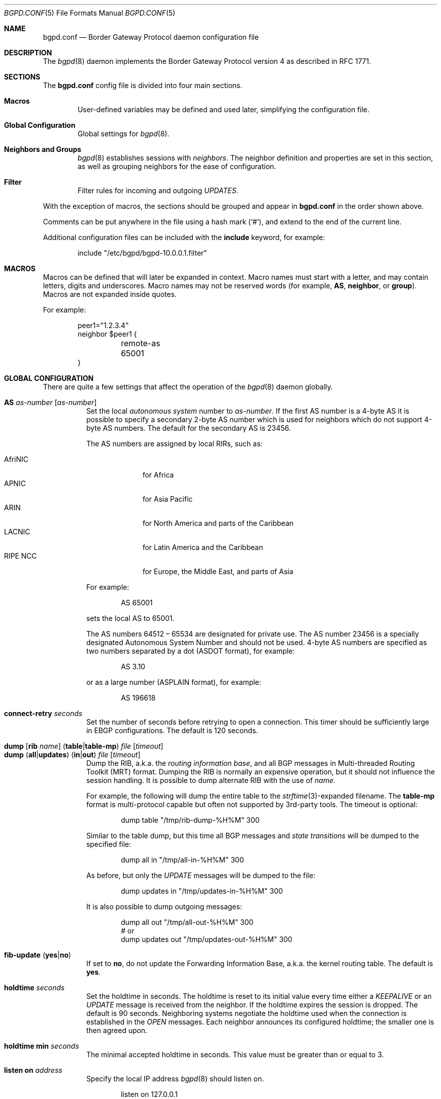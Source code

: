.\" $OpenBSD: src/usr.sbin/bgpd/bgpd.conf.5,v 1.106 2010/05/04 07:37:56 claudio Exp $
.\"
.\" Copyright (c) 2004 Claudio Jeker <claudio@openbsd.org>
.\" Copyright (c) 2003, 2004 Henning Brauer <henning@openbsd.org>
.\" Copyright (c) 2002 Daniel Hartmeier <dhartmei@openbsd.org>
.\"
.\" Permission to use, copy, modify, and distribute this software for any
.\" purpose with or without fee is hereby granted, provided that the above
.\" copyright notice and this permission notice appear in all copies.
.\"
.\" THE SOFTWARE IS PROVIDED "AS IS" AND THE AUTHOR DISCLAIMS ALL WARRANTIES
.\" WITH REGARD TO THIS SOFTWARE INCLUDING ALL IMPLIED WARRANTIES OF
.\" MERCHANTABILITY AND FITNESS. IN NO EVENT SHALL THE AUTHOR BE LIABLE FOR
.\" ANY SPECIAL, DIRECT, INDIRECT, OR CONSEQUENTIAL DAMAGES OR ANY DAMAGES
.\" WHATSOEVER RESULTING FROM LOSS OF USE, DATA OR PROFITS, WHETHER IN AN
.\" ACTION OF CONTRACT, NEGLIGENCE OR OTHER TORTIOUS ACTION, ARISING OUT OF
.\" OR IN CONNECTION WITH THE USE OR PERFORMANCE OF THIS SOFTWARE.
.\"
.Dd $Mdocdate: April 28 2010 $
.Dt BGPD.CONF 5
.Os
.Sh NAME
.Nm bgpd.conf
.Nd Border Gateway Protocol daemon configuration file
.Sh DESCRIPTION
The
.Xr bgpd 8
daemon implements the Border Gateway Protocol version 4 as described
in RFC 1771.
.Sh SECTIONS
The
.Nm
config file is divided into four main sections.
.Bl -tag -width xxxx
.It Sy Macros
User-defined variables may be defined and used later, simplifying the
configuration file.
.It Sy Global Configuration
Global settings for
.Xr bgpd 8 .
.It Sy Neighbors and Groups
.Xr bgpd 8
establishes sessions with
.Em neighbors .
The neighbor definition and properties are set in this section, as well as
grouping neighbors for the ease of configuration.
.It Sy Filter
Filter rules for incoming and outgoing
.Em UPDATES .
.El
.Pp
With the exception of macros,
the sections should be grouped and appear in
.Nm
in the order shown above.
.Pp
Comments can be put anywhere in the file using a hash mark
.Pq Sq # ,
and extend to the end of the current line.
.Pp
Additional configuration files can be included with the
.Ic include
keyword, for example:
.Bd -literal -offset indent
include "/etc/bgpd/bgpd-10.0.0.1.filter"
.Ed
.Sh MACROS
Macros can be defined that will later be expanded in context.
Macro names must start with a letter, and may contain letters, digits
and underscores.
Macro names may not be reserved words (for example,
.Ic AS ,
.Ic neighbor ,
or
.Ic group ) .
Macros are not expanded inside quotes.
.Pp
For example:
.Bd -literal -offset indent
peer1="1.2.3.4"
neighbor $peer1 {
	remote-as 65001
}
.Ed
.Sh GLOBAL CONFIGURATION
There are quite a few settings that affect the operation of the
.Xr bgpd 8
daemon globally.
.Pp
.Bl -tag -width Ds -compact
.It Ic AS Ar as-number Op Ar as-number
Set the local
.Em autonomous system
number to
.Ar as-number .
If the first AS number is a 4-byte AS it is possible to specify a secondary
2-byte AS number which is used for neighbors which do not support 4-byte AS
numbers.
The default for the secondary AS is 23456.
.Pp
The AS numbers are assigned by local RIRs, such as:
.Pp
.Bl -tag -width xxxxxxxx -compact
.It AfriNIC
for Africa
.It APNIC
for Asia Pacific
.It ARIN
for North America and parts of the Caribbean
.It LACNIC
for Latin America and the Caribbean
.It RIPE NCC
for Europe, the Middle East, and parts of Asia
.El
.Pp
For example:
.Bd -literal -offset indent
AS 65001
.Ed
.Pp
sets the local AS to 65001.
.Pp
The AS numbers 64512 \(en 65534 are designated for private use.
The AS number 23456 is a specially designated Autonomous System Number and
should not be used.
4-byte AS numbers are specified as two numbers separated by a dot
(ASDOT format),
for example:
.Bd -literal -offset indent
AS 3.10
.Ed
.Pp
or as a large number (ASPLAIN format), for example:
.Bd -literal -offset indent
AS 196618
.Ed
.Pp
.It Ic connect-retry Ar seconds
Set the number of seconds before retrying to open a connection.
This timer should be sufficiently large in EBGP configurations.
The default is 120 seconds.
.Pp
.It Xo
.Ic dump
.Op Ic rib Ar name
.Pq Ic table Ns \&| Ns Ic table-mp
.Ar file Op Ar timeout
.Xc
.It Xo
.Ic dump
.Pq Ic all Ns \&| Ns Ic updates
.Pq Ic in Ns \&| Ns Ic out
.Ar file Op Ar timeout
.Xc
Dump the RIB, a.k.a. the
.Em routing information base ,
and all BGP messages in Multi-threaded Routing Toolkit (MRT) format.
Dumping the RIB is normally an expensive operation,
but it should not influence the session handling.
It is possible to dump alternate RIB with the use of
.Ar name .
.Pp
For example, the following will dump the entire table to the
.Xr strftime 3 Ns -expanded
filename.
The
.Ic table-mp
format is multi-protocol capable but often not supported by 3rd-party tools.
The timeout is optional:
.Bd -literal -offset indent
dump table "/tmp/rib-dump-%H%M" 300
.Ed
.Pp
Similar to the table dump, but this time all
BGP messages and
.Em state transitions
will be dumped to the specified file:
.Bd -literal -offset indent
dump all in "/tmp/all-in-%H%M" 300
.Ed
.Pp
As before, but only the
.Em UPDATE
messages will be dumped to the file:
.Bd -literal -offset indent
dump updates in "/tmp/updates-in-%H%M" 300
.Ed
.Pp
It is also possible to dump outgoing messages:
.Bd -literal -offset indent
dump all out "/tmp/all-out-%H%M" 300
# or
dump updates out "/tmp/updates-out-%H%M" 300
.Ed
.Pp
.It Xo
.Ic fib-update
.Pq Ic yes Ns \&| Ns Ic no
.Xc
If set to
.Ic no ,
do not update the Forwarding Information Base, a.k.a. the kernel
routing table.
The default is
.Ic yes .
.Pp
.It Ic holdtime Ar seconds
Set the holdtime in seconds.
The holdtime is reset to its initial value every time either a
.Em KEEPALIVE
or an
.Em UPDATE
message is received from the neighbor.
If the holdtime expires the session is dropped.
The default is 90 seconds.
Neighboring systems negotiate the holdtime used when the connection is
established in the
.Em OPEN
messages.
Each neighbor announces its configured holdtime; the smaller one is
then agreed upon.
.Pp
.It Ic holdtime min Ar seconds
The minimal accepted holdtime in seconds.
This value must be greater than or equal to 3.
.Pp
.It Ic listen on Ar address
Specify the local IP address
.Xr bgpd 8
should listen on.
.Bd -literal -offset indent
listen on 127.0.0.1
.Ed
.Pp
.It Ic log updates
Log received and sent updates.
.Pp
.It Xo
.Ic network
.Ar address Ns Li / Ns Ar prefix
.Op Ic set ...\&
.Xc
.It Xo
.Ic network
.Pq Ic inet Ns \&| Ns Ic inet6
.Ic static Op Ic set ...\&
.Xc
.It Xo
.Ic network
.Pq Ic inet Ns \&| Ns Ic inet6
.Ic connected Op Ic set ...\&
.Xc
Announce the specified network as belonging to our AS.
If set to
.Ic connected ,
routes to directly attached networks will be announced.
If set to
.Ic static ,
all static routes will be announced.
.Bd -literal -offset indent
network 192.168.7.0/24
.Ed
.Pp
It is possible to set default
.Em AS path attributes
per
.Ic network
statement:
.Bd -literal -offset indent
network 192.168.7.0/24 set localpref 220
.Ed
.Pp
See also the
.Sx ATTRIBUTE SET
section.
.Pp
.It Xo
.Ic nexthop
.Ic qualify
.Ic via
.Pq Ic bgp Ns \&| Ns Ic default
.Xc
If set to
.Ic bgp ,
.Xr bgpd 8
may use BGP routes to verify nexthops.
If set to
.Ic default ,
bgpd may use the default route to verify nexthops.
By default bgpd will only use static routes or routes added by other routing
daemons like
.Xr ospfd 8 .
.Pp
.It Xo
.Ic rde
.Ic med
.Ic compare
.Pq Ic always Ns \&| Ns Ic strict
.Xc
If set to
.Ic always ,
the
.Em MED
attributes will always be compared.
The default is
.Ic strict ,
where the
.Em MED
is only compared between peers belonging to the same AS.
.Pp
.It Xo
.Ic rde
.Ic rib Ar name
.Op Ic no Ic evaluate
.Xc
.It Xo
.Ic rde
.Ic rib Ar name
.Op Ic rtable Ar number
.Xc
Create an additional RIB named
.Ar name .
It is possible to disable the decision process per RIB with the
.Ic no Ic evaluate
flag.
If a
.Ic rtable
is specified, routes will be exported to the given kernel routing table.
Currently the routing table must belong to the default routing domain and
nexthop verification happens on table 0.
Routes in the specified table will not be considered for nexthop verification.
.Ic Adj-RIB-In
and
.Ic Loc-RIB
are created automatically and used as default.
.Pp
.It Xo
.Ic rde
.Ic route-age
.Pq Ic ignore Ns \&| Ns Ic evaluate
.Xc
If set to
.Ic evaluate ,
the best path selection will not only be based on the path attributes but
also on the age of the route, giving preference to the older, typically
more stable, route.
In this case the decision process is no longer deterministic.
The default is
.Ic ignore .
.Pp
.It Xo
.Ic route-collector
.Pq Ic yes Ns \&| Ns Ic no
.Xc
If set to
.Ic yes ,
the route selection process is turned off.
The default is
.Ic no .
.Pp
.It Ic router-id Ar address
Set the router ID to the given IP address, which must be local to the
machine.
.Bd -literal -offset indent
router-id 10.0.0.1
.Ed
.Pp
If not given, the BGP ID is determined as the biggest IP address assigned
to the local machine.
.Pp
.It Ic rtable Ar number
Work with the given kernel routing table
instead of the default table,
.Ar 0 .
Note that table 0 is used for nexthop verification.
Routes in the specified table will not be considered for nexthop verification.
This is the same as using the following syntax:
.Bd -literal -offset indent
rde rib Loc-RIB rtable number
.Ed
.Pp
.It Xo
.Ic transparent-as
.Pq Ic yes Ns \&| Ns Ic no
.Xc
If set to
.Ic yes ,
.Em AS paths
to EBGP neighbors are not prepended with their own AS.
The default is
.Ic no .
.El
.Sh NEIGHBORS AND GROUPS
.Xr bgpd 8
establishes TCP connections to other BGP speakers called
.Em neighbors .
Each neighbor is specified by a
.Ic neighbor
section, which allows properties to be set specifically for that neighbor:
.Bd -literal -offset indent
neighbor 10.0.0.2 {
	remote-as 65002
	descr "a neighbor"
}
.Ed
.Pp
Multiple neighbors can be grouped together by a
.Ic group
section.
Each
.Ic neighbor
section within the
.Ic group
section inherits all properties from its group:
.Bd -literal -offset indent
group "peering AS65002" {
	remote-as 65002
	neighbor 10.0.0.2 {
		descr "AS65002-p1"
	}
	neighbor 10.0.0.3 {
		descr "AS65002-p2"
	}
}
.Ed
.Pp
Instead of the neighbor's IP address, an address/netmask pair may be given:
.Bd -literal -offset indent
neighbor 10.0.0.0/8
.Ed
.Pp
In this case, the neighbor specification becomes a
.Em template ,
and if a neighbor connects from an IP address within the given network,
the template is
.Em cloned ,
inheriting everything from the template but the remote address, which is
replaced by the connecting neighbor's address.
With a template specification it is valid to omit
.Ic remote-as ;
.Xr bgpd 8
will then accept any AS the neighbor presents in the
.Em OPEN
message.
.Pp
There are several neighbor properties:
.Pp
.Bl -tag -width Ds -compact
.It Xo
.Ic announce
.Sm off
.Po Ic all \*(Ba none \*(Ba
.Ic self \*(Ba default-route Pc
.Sm on
.Xc
If set to
.Ic none ,
no
.Em UPDATE
messages will be sent to the neighbor.
If set to
.Ic default-route ,
only the default route will be announced to the neighbor.
If set to
.Ic all ,
all generated
.Em UPDATE
messages will be sent to the neighbor.
This is usually used for
.Em transit AS's
and
.Em IBGP
peers.
The default value
for
.Em EBGP
peers is
.Ic self ,
which limits the sent
.Em UPDATE
messages to announcements of the local AS.
The default for IBGP peers is
.Ic all .
.Pp
.It Xo
.Ic announce
.Pq Ic IPv4 Ns \&| Ns Ic IPv6
.Pq Ic none Ns \&| Ns Ic unicast
.Xc
For the given address family, control which subsequent address families
(at the moment, only
.Em none ,
which disables the announcement of that address family, and
.Em unicast
are supported) are announced during the capabilities negotiation.
Only routes for that address family and subsequent address family will be
announced and processed.
.Pp
.It Xo
.Ic announce as-4byte
.Pq Ic yes Ns \&| Ns Ic no
.Xc
If set to
.Ic no ,
the 4-byte AS capability is not announced and so native 4-byte AS support is
disabled.
The default is
.Ic yes .
.Pp
.It Xo
.Ic announce capabilities
.Pq Ic yes Ns \&| Ns Ic no
.Xc
If set to
.Ic no ,
capability negotiation is disabled during the establishment of the session.
This can be helpful to connect to old or broken BGP implementations.
The default is
.Ic yes .
.Pp
.It Xo
.Ic announce refresh
.Pq Ic yes Ns \&| Ns Ic no
.Xc
If set to
.Ic no ,
the route refresh capability is not announced.
The default is
.Ic yes .
.Pp
.It Xo
.Ic announce restart
.Pq Ic yes Ns \&| Ns Ic no
.Xc
If set to
.Ic yes ,
the graceful restart capability is announced.
Currently only the End-of-RIB marker is supported and announced by the
.Ic restart
capability.
The default is
.Ic no .
.Pp
.It Ic demote Ar group
Increase the
.Xr carp 4
demotion counter on the given interface group, usually
.Ar carp ,
when the session is not in state
.Em ESTABLISHED .
The demotion counter will be increased as soon as
.Xr bgpd 8
starts and decreased
60 seconds after the session went to state
.Em ESTABLISHED .
For neighbors added at runtime, the demotion counter is only increased after
the session has been
.Em ESTABLISHED
at least once before dropping.
.Pp
For more information on interface groups,
see the
.Ic group
keyword in
.Xr ifconfig 8 .
.Pp
.It Ic depend on Ar interface
The neighbor session will be kept in state
.Em IDLE
as long as
.Ar interface
reports no link.
For
.Xr carp 4
interfaces, no link means that the interface is currently
.Em backup .
This is primarily intended to be used with
.Xr carp 4
to reduce failover times.
.Pp
The state of the network interfaces on the system can be viewed
using the
.Cm show interfaces
command to
.Xr bgpctl 8 .
.Pp
.It Ic descr Ar description
Add a description.
The description is used when logging neighbor events, in status
reports, for specifying neighbors, etc., but has no further meaning to
.Xr bgpd 8 .
.Pp
.It Ic down
Do not start the session when bgpd comes up but stay in
.Em IDLE .
.Pp
.It Xo
.Ic dump
.Pq Ic all Ns \&| Ns Ic updates
.Pq Ic in Ns \&| Ns Ic out
.Ar file Op Ar timeout
.Xc
Do a peer specific MRT dump.
Peer specific dumps are limited to
.Ic all
and
.Ic updates .
See also the
.Ic dump
section in
.Sx GLOBAL CONFIGURATION .
.Pp
.It Xo
.Ic enforce neighbor-as
.Pq Ic yes Ns \&| Ns Ic no
.Xc
If set to
.Ic yes ,
.Em AS paths
whose
.Em leftmost AS
is not equal to the
.Em remote AS
of the neighbor are rejected and a
.Em NOTIFICATION
is sent back.
The default value for IBGP peers is
.Ic no
otherwise the default is
.Ic yes .
.Pp
.It Ic holdtime Ar seconds
Set the holdtime in seconds.
Inherited from the global configuration if not given.
.Pp
.It Ic holdtime min Ar seconds
Set the minimal acceptable holdtime.
Inherited from the global configuration if not given.
.Pp
.It Xo
.Ic ipsec
.Pq Ic ah Ns \&| Ns Ic esp
.Pq Ic in Ns \&| Ns Ic out
.Ic spi Ar spi-number authspec Op Ar encspec
.Xc
Enable IPsec with static keying.
There must be at least two
.Ic ipsec
statements per peer with manual keying, one per direction.
.Ar authspec
specifies the authentication algorithm and key.
It can be
.Bd -literal -offset indent
sha1 <key>
md5 <key>
.Ed
.Pp
.Ar encspec
specifies the encryption algorithm and key.
.Ic ah
does not support encryption.
With
.Ic esp ,
encryption is optional.
.Ar encspec
can be
.Bd -literal -offset indent
3des <key>
3des-cbc <key>
aes <key>
aes-128-cbc <key>
.Ed
.Pp
Keys must be given in hexadecimal format.
.Pp
.It Xo
.Ic ipsec
.Pq Ic ah Ns \&| Ns Ic esp
.Ic ike
.Xc
Enable IPsec with dynamic keying.
In this mode,
.Xr bgpd 8
sets up the flows, and a key management daemon such as
.Xr isakmpd 8
is responsible for managing the session keys.
With
.Xr isakmpd 8 ,
it is sufficient to copy the peer's public key, found in
.Pa /etc/isakmpd/local.pub ,
to the local machine.
It must be stored in a file
named after the peer's IP address and must be stored in
.Pa /etc/isakmpd/pubkeys/ipv4/ .
The local public key must be copied to the peer in the same way.
As
.Xr bgpd 8
manages the flows on its own, it is sufficient to restrict
.Xr isakmpd 8
to only take care of keying by specifying the flags
.Fl Ka .
This can be done in
.Xr rc.conf.local 8 .
After starting the
.Xr isakmpd 8
and
.Xr bgpd 8
daemons on both sides, the session should be established.
.Pp
.It Ic local-address Ar address
When
.Xr bgpd 8
initiates the TCP connection to the neighbor system, it normally does not
bind to a specific IP address.
If a
.Ic local-address
is given,
.Xr bgpd 8
binds to this address first.
.Pp
.It Xo
.Ic max-prefix Ar number
.Op Ic restart Ar number
.Xc
Terminate the session after
.Ar number
prefixes have been received
(no such limit is imposed by default).
If
.Ic restart
is specified, the session will be restarted after
.Ar number
minutes.
.Pp
.It Ic multihop Ar hops
Neighbors not in the same AS as the local
.Xr bgpd 8
normally have to be directly connected to the local machine.
If this is not the case, the
.Ic multihop
statement defines the maximum hops the neighbor may be away.
.Pp
.It Ic passive
Do not attempt to actively open a TCP connection to the neighbor system.
.Pp
.It Ic remote-as Ar as-number
Set the AS number of the remote system.
.Pp
.It Ic rib Ar name
Bind the neighbor to the specified RIB.
.Pp
.It Ic route-reflector Op Ar address
Act as an RFC 2796
.Em route-reflector
for this neighbor.
An optional cluster ID can be specified; otherwise the BGP ID will be used.
.Pp
.It Ic set Ar attribute ...
Set the
.Em AS path attributes
to some default per
.Ic neighbor
or
.Ic group
block:
.Bd -literal -offset indent
set localpref 300
.Ed
.Pp
See also the
.Sx ATTRIBUTE SET
section.
Set parameters are applied to the received prefixes; the only exceptions are
.Ic prepend-self ,
.Ic nexthop no-modify
and
.Ic nexthop self .
These sets are rewritten into filter rules and can be viewed with
.Dq bgpd -nv .
.Pp
.It Xo
.Ic softreconfig
.Pq Ic in Ns \&| Ns Ic out
.Pq Ic yes Ns \&| Ns Ic no
.Xc
Turn soft reconfiguration on or off for the specified direction.
If soft reconfiguration is turned on, filter changes will be applied on
configuration reloads.
If turned off, a BGP session needs to be cleared to apply the filter changes.
Enabling
.Ic softreconfig in
will raise the memory requirements of
.Xr bgpd 8
because the unmodified
.Em AS path attributes
need to be stored as well.
The default is
.Ic yes .
.Pp
.It Ic tcp md5sig password Ar secret
.It Ic tcp md5sig key Ar secret
Enable TCP MD5 signatures per RFC 2385.
The shared secret can either be given as a password or hexadecimal key.
.Bd -literal -offset indent
tcp md5sig password mekmidasdigoat
tcp md5sig key deadbeef
.Ed
.Pp
.It Xo
.Ic transparent-as
.Pq Ic yes Ns \&| Ns Ic no
.Xc
If set to
.Ic yes ,
.Em AS paths
to EBGP neighbors are not prepended with their own AS.
The default is inherited from the global
.Ic transparent-as
setting.
.Pp
.It Xo
.Ic ttl-security
.Pq Ic yes Ns \&| Ns Ic no
.Xc
Enable or disable ttl-security.
When enabled,
outgoing packets are sent using a TTL of 255
and a check is made against an incoming packet's TTL.
For directly connected peers,
incoming packets are required to have a TTL of 255,
ensuring they have not been routed.
For multihop peers,
incoming packets are required to have a TTL of 256 minus multihop distance,
ensuring they have not passed through more than the expected number of hops.
The default is
.Ic no .
.El
.Sh FILTER
.Xr bgpd 8
has the ability to
.Ic allow
and
.Ic deny
.Em UPDATES
based on
.Em prefix
or
.Em AS path attributes .
In addition,
.Em UPDATES
may also be modified by filter rules.
.Pp
For each
.Em UPDATE
processed by the filter, the filter rules are evaluated in sequential order,
from first to last.
The last matching
.Ic allow
or
.Ic deny
rule decides what action is taken.
.Pp
The following actions can be used in the filter:
.Bl -tag -width xxxxxxxx
.It Ic allow
The
.Em UPDATE
is passed.
.It Ic deny
The
.Em UPDATE
is blocked.
.It Ic match
Apply the filter attribute set without influencing the filter decision.
.El
.Sh PARAMETERS
The rule parameters specify the
.Em UPDATES
to which a rule applies.
An
.Em UPDATE
always comes from, or goes to, one neighbor.
Most parameters are optional, but each can appear at most once per rule.
If a parameter is specified, the rule only applies to packets with
matching attributes.
.Pp
.Bl -tag -width Ds -compact
.It Ar as-type as-number
This rule applies only to
.Em UPDATES
where the
.Em AS path
matches.
The
.Ar as-number
is matched against a part of the
.Em AS path
specified by the
.Ar as-type .
.Ar as-number
may be set to
.Ic neighbor-as ,
which is expanded to the current neighbor remote AS number.
.Ar as-type
is one of the following operators:
.Pp
.Bl -tag -width transmit-as -compact
.It Ic AS
(any part)
.It Ic peer-as
(leftmost AS number)
.It Ic source-as
(rightmost AS number)
.It Ic transit-as
(all but the rightmost AS number)
.El
.Pp
Multiple
.Ar as-number
entries for a given type or
.Ar as-type as-number
entries may also be specified,
separated by commas or whitespace,
if enclosed in curly brackets:
.Bd -literal -offset indent
deny from any AS { 1, 2, 3 }
deny from any { AS 1, source-as 2, transit-as 3 }
deny from any { AS { 1, 2, 3 }, source-as 4, transit-as 5 }
.Ed
.Pp
.It Xo
.Ic community
.Ar as-number Ns Li \&: Ns Ar local
.Xc
.It Ic community Ar name
This rule applies only to
.Em UPDATES
where the
.Ic community
path attribute is present and matches.
Communities are specified as
.Ar as-number Ns Li : Ns Ar local ,
where
.Ar as-number
is an AS number and
.Ar local
is a locally significant number between zero and
.Li 65535 .
Both
.Ar as-number
and
.Ar local
may be set to
.Sq *
to do wildcard matching.
Alternatively, well-known communities may be given by name instead and
include
.Ic NO_EXPORT ,
.Ic NO_ADVERTISE ,
.Ic NO_EXPORT_SUBCONFED ,
and
.Ic NO_PEER .
Both
.Ar as-number
and
.Ar local
may be set to
.Ic neighbor-as ,
which is expanded to the current neighbor remote AS number.
.Pp
.It Xo
.Ic ext-community
.Ar subtype Ar as-number Ns Li : Ns Ar local
.Xc
.It Xo
.Ic ext-community
.Ar subtype Ar IP Ns Li : Ns Ar local
.Xc
.It Xo
.Ic ext-community
.Ar subtype Ar numvalue
.Xc
This rule applies only to
.Em UPDATES
where the
.Em extended community
path attribute is present and matches.
Extended Communities are specified by a
.Ar subtype
and normally two values, a globally unique part (e.g. the AS number) and a
local part.
See also the
.Sx ATTRIBUTE SET
section for further information about the encoding.
.Pp
.It Xo
.Pq Ic from Ns \&| Ns Ic to
.Ar peer
.Xc
This rule applies only to
.Em UPDATES
coming from, or going to, this particular neighbor.
This parameter must be specified.
.Ar peer
is one of the following:
.Pp
.Bl -tag -width "group descr" -compact
.It Ic any
Any neighbor will be matched.
.It Ar address
Neighbors with this address will be matched.
.It Ic group Ar descr
Neighbors in this group will be matched.
.El
.Pp
Multiple
.Ar peer
entries may also be specified,
separated by commas or whitespace,
if enclosed in curly brackets:
.Bd -literal -offset indent
deny from { 128.251.16.1, 251.128.16.2, group hojo }
.Ed
.Pp
.It Pq Ic inet Ns \&| Ns Ic inet6
This rule applies only to routes matching the stated address family.
The address family needs to be set only in rules that use
.Ic prefixlen
without specifying a
.Ic prefix
beforehand.
.Pp
.It Xo
.Ic prefix
.Ar address Ns Li / Ns Ar len
.Xc
This rule applies only to
.Em UPDATES
for the specified prefix.
.Pp
Multiple
.Ar address Ns Li / Ns Ar len
entries may be specified,
separated by commas or whitespace,
if enclosed in curly brackets:
.Bd -literal -offset indent
deny from any prefix { 192.168.0.0/16, 10.0.0.0/8 }
.Ed
.Pp
Multiple lists can also be specified, which is useful for
macro expansion:
.Bd -literal -offset indent
good="{ 192.168.0.0/16, 172.16.0.0/12, 10.0.0.0/8 }"
bad="{ 224.0.0.0/4, 240.0.0.0/4 }"
ugly="{ 127.0.0.1/8, 169.254.0.0/16 }"

deny from any prefix { $good $bad $ugly }
.Ed
.Pp
.It Ic prefixlen Ar range
This rule applies only to
.Em UPDATES
for prefixes where the prefixlen matches.
Prefix length ranges are specified by using these operators:
.Bd -literal -offset indent
=	(equal)
!=	(unequal)
<	(less than)
<=	(less than or equal)
>	(greater than)
>=	(greater than or equal)
-	(range including boundaries)
><	(except range)
.Ed
.Pp
>< and -
are binary operators (they take two arguments).
For instance, to match all prefix lengths >= 8 and <= 12, and hence the
CIDR netmasks 8, 9, 10, 11 and 12:
.Bd -literal -offset indent
prefixlen 8-12
.Ed
.Pp
Or, to match all prefix lengths < 8 or > 12, and hence the CIDR netmasks
0\(en7 and 13\(en32:
.Bd -literal -offset indent
prefixlen 8><12
.Ed
.Pp
.Ic prefixlen
can be used together with
.Ic prefix .
.Pp
This will match all prefixes in the 10.0.0.0/8 netblock with netmasks longer
than 16:
.Bd -literal -offset indent
prefix 10.0.0.0/8 prefixlen > 16
.Ed
.Pp
.It Ic quick
If an
.Em UPDATE
matches a rule which has the
.Ic quick
option set, this rule is considered the last matching rule, and evaluation
of subsequent rules is skipped.
.Pp
.It Ic rib Ar name
Apply rule only to the specified RIB.
This only applies for received updates, so not for rules using the
.Ar to peer
parameter.
.Pp
.It Ic set Ar attribute ...
All matching rules can set the
.Em AS path attributes
to some default.
The set of every matching rule is applied, not only the last matching one.
See also the following section.
.El
.Sh ATTRIBUTE SET
.Em AS path attributes
can be modified with
.Ic set .
.Pp
.Ic set
can be used on
.Ic network
statements, in
.Ic neighbor
or
.Ic group
blocks, and on filter rules.
Attribute sets can be expressed as lists.
.Pp
The following attributes can be modified:
.Pp
.Bl -tag -width Ds -compact
.It Xo
.Ic community Op Ar delete
.Ar as-number Ns Li : Ns Ar local
.Xc
.It Xo
.Ic community Op Ar delete
.Ar name
.Xc
Set or delete the
.Em COMMUNITIES
AS path attribute.
Communities are specified as
.Ar as-number Ns Li : Ns Ar local ,
where
.Ar as-number
is an AS number and
.Ar local
is a locally-significant number between zero and
.Li 65535 .
Alternately, well-known communities may be specified by name:
.Ic NO_EXPORT ,
.Ic NO_ADVERTISE ,
.Ic NO_EXPORT_SUBCONFED ,
or
.Ic NO_PEER .
.Pp
.It Xo
.Ic ext-community Op Ar delete
.Ar subtype Ar as-number Ns Li : Ns Ar local
.Xc
.It Xo
.Ic ext-community Op Ar delete
.Ar subtype Ar IP Ns Li : Ns Ar local
.Xc
.It Xo
.Ic ext-community Op Ar delete
.Ar subtype Ar numvalue
.Xc
Set or delete the
.Em Extended Community
AS path attribute.
Extended Communities are specified by a
.Ar subtype
and normally two values, a globally unique part (e.g. the AS number) and a
local part.
The type is selected depending on the encoding of the global part.
Two-octet AS Specific Extended Communities and Four-octet AS Specific Extended
Communities are encoded as
.Ar as-number Ns Li : Ns Ar local .
Four-octet encoding is used if the
.Ar as-number
is bigger then 65535 or if the AS_DOT encoding is used.
IPv4 Address Specific Extended Communities are encoded as
.Ar IP Ns Li : Ns Ar local .
Opaque Extended Communities are encoded with a single numeric value.
Currently the following subtypes are supported:
.Bd -literal -offset indent
rt       Route Target
soo      Source of Origin
odi      OSPF Domain Identifier
ort      OSPF Route Type
ori      OSPF Router ID
bdc      BGP Data Collection
.Ed
.Pp
Not all type and subtype value pairs are allowed by IANA and the parser
will ensure that no invalid combination is created.
.Pp
.It Ic localpref Ar number
Set the
.Em LOCAL_PREF
AS path attribute.
If
.Ar number
starts with a plus or minus sign,
.Em LOCAL_PREF
will be adjusted by adding or subtracting
.Ar number ;
otherwise it will be set to
.Ar number .
The default is 100.
.Pp
.It Ic med Ar number
.It Ic metric Ar number
Set the
.Em MULTI_EXIT_DISC
AS path attribute.
If
.Ar number
starts with a plus or minus sign,
.Em MULTI_EXIT_DISC
will be adjusted by adding or subtracting
.Ar number ;
otherwise it will be set to
.Ar number .
.Pp
.It Xo
.Ic origin
.Sm off
.Po Ic igp \*(Ba
.Ic egp \*(Ba
.Ic incomplete Pc
.Sm on
.Xc
Set the
.Em ORIGIN
AS path attribute to mark the source of this
route as being injected from an igp protocol, an egp protocol
or being an aggregated route.
.Pp
.It Xo
.Ic nexthop
.Sm off
.Po Ar address \*(Ba
.Ic blackhole \*(Ba
.Ic reject \*(Ba
.Ic self \*(Ba
.Ic no-modify Pc
.Sm on
.Xc
Set the
.Em NEXTHOP
AS path attribute
to a different nexthop address or use blackhole or reject routes.
If set to
.Em no-modify ,
the nexthop attribute is not modified.
Unless set to
.Em self ,
the nexthop is left unmodified for IBGP
sessions.
.Em self
forces the nexthop to be set to the local interface address.
.Bd -literal -offset indent
set nexthop 192.168.0.1
set nexthop blackhole
set nexthop reject
set nexthop no-modify
set nexthop self
.Ed
.Pp
.It Ic pftable Ar table
Add the prefix in the update to the specified
.Xr pf 4
table, regardless of whether or not the path was selected for routing.
This option may be useful in building realtime blacklists.
.Pp
.It Ic prepend-neighbor Ar number
Prepend the neighbor's AS
.Ar number
times to the
.Em AS path .
.Pp
.It Ic prepend-self Ar number
Prepend the local AS
.Ar number
times to the
.Em AS path .
.Pp
.It Ic rtlabel Ar label
Add the prefix with the specified
.Ar label
to the kernel routing table.
.Pp
.It Ic weight Ar number
The
.Em weight
is used to tip prefixes with equally long AS paths in one or
the other direction.
A prefix is weighed at a very late stage in the decision process.
If
.Ar number
starts with a plus or minus sign, the
.Em weight
will be adjusted by adding or subtracting
.Ar number ;
otherwise it will be set to
.Ar number .
.Em Weight
is a local non-transitive attribute and a bgpd-specific extension.
For prefixes with equally long paths, the prefix with the larger weight
is selected.
.El
.Sh FILES
.Bl -tag -width "/etc/bgpd.conf" -compact
.It Pa /etc/bgpd.conf
.Xr bgpd 8
configuration file
.El
.Sh SEE ALSO
.Xr strftime 3 ,
.Xr ipsec 4 ,
.Xr pf 4 ,
.Xr tcp 4 ,
.Xr bgpctl 8 ,
.Xr bgpd 8 ,
.Xr ipsecctl 8 ,
.Xr isakmpd 8 ,
.Xr rc.conf.local 8
.Sh HISTORY
The
.Nm
file format first appeared in
.Ox 3.5 .
